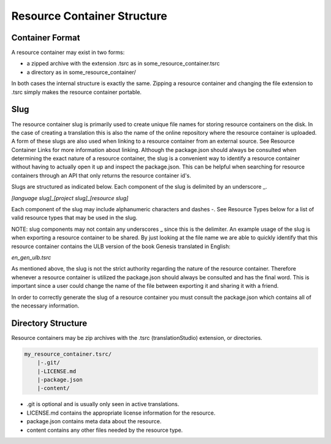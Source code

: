 Resource Container Structure
============================

Container Format
----------------

A resource container may exist in two forms:

- a zipped archive with the extension .tsrc as in some_resource_container.tsrc
- a directory as in some_resource_container/

In both cases the internal structure is exactly the same. Zipping a resource container and changing the file extension to .tsrc simply makes the resource container portable.

Slug
----

The resource container slug is primarily used to create unique file names for storing resource containers on the disk. In the case of creating a translation this is also the name of the online repository where the resource container is uploaded. A form of these slugs are also used when linking to a resource container from an external source. See Resource Container Links for more information about linking.
Although the package.json should always be consulted when determining the exact nature of a resource container, the slug is a convenient way to identify a resource container without having to actually open it up and inspect the package.json. This can be helpful when searching for resource containers through an API that only returns the resource container id's.

Slugs are structured as indicated below. Each component of the slug is delimited by an underscore _.

`[language slug]_[project slug]_[resource slug]`

Each component of the slug may include alphanumeric characters and dashes -. See Resource Types below for a list of valid resource types that may be used in the slug.

NOTE: slug components may not contain any underscores _ since this is the delimiter.
An example usage of the slug is when exporting a resource container to be shared. By just looking at the file name we are able to quickly identify that this resource container contains the ULB version of the book Genesis translated in English:

`en_gen_ulb.tsrc`

As mentioned above, the slug is not the strict authority regarding the nature of the resource container. Therefore whenever a resource container is utilized the package.json should always be consulted and has the final word. This is important since a user could change the name of the file between exporting it and sharing it with a friend.

In order to correctly generate the slug of a resource container you must consult the package.json which contains all of the necessary information.



Directory Structure
-------------------

Resource containers may be zip archives with the .tsrc (translationStudio) extension, or directories.

.. code-block:: none

    my_resource_container.tsrc/
        |-.git/
        |-LICENSE.md
        |-package.json
        |-content/

- .git is optional and is usually only seen in active translations.
- LICENSE.md contains the appropriate license information for the resource.
- package.json contains meta data about the resource.
- content contains any other files needed by the resource type.

